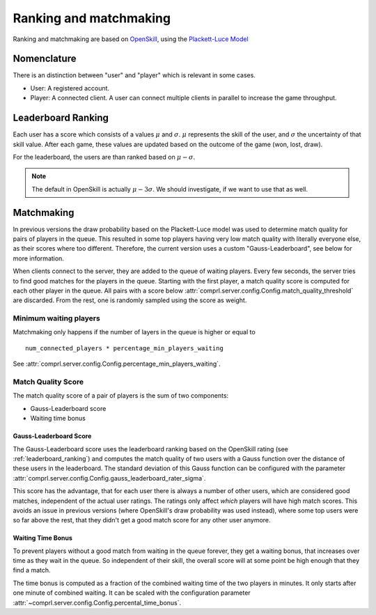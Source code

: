 ***********************
Ranking and matchmaking
***********************

Ranking and matchmaking are based on `OpenSkill <openskill.me>`_, using the
`Plackett-Luce Model
<https://openskill.me/en/stable/api/openskill.models.weng_lin.plackett_luce.html>`_


Nomenclature
============

There is an distinction between "user" and "player" which is relevant in some cases.

- User: A registered account.
- Player: A connected client.  A user can connect multiple clients in parallel to
  increase the game throughput.


.. _leaderboard_ranking:

Leaderboard Ranking
===================

Each user has a score which consists of a values :math:`\mu` and :math:`\sigma`.
:math:`\mu` represents the skill of the user, and :math:`\sigma` the uncertainty of that
skill value.  After each game, these values are updated based on the outcome of the game
(won, lost, draw).

For the leaderboard, the users are than ranked based on :math:`\mu - \sigma`.

.. note::

   The default in OpenSkill is actually :math:`\mu - 3\sigma`.  We should investigate,
   if we want to use that as well.


Matchmaking
===========

In previous versions the draw probability based on the Plackett-Luce model was used to
determine match quality for pairs of players in the queue.  This resulted in some top
players having very low match quality with literally everyone else, as their scores
where too different.  Therefore, the current version uses a custom "Gauss-Leaderboard",
see below for more information.

When clients connect to the server, they are added to the queue of waiting players.
Every few seconds, the server tries to find good matches for the players in the queue.
Starting with the first player, a match quality score is computed for each other player
in the queue.  All pairs with a score below
:attr:`comprl.server.config.Config.match_quality_threshold` are discarded.  From the
rest, one is randomly sampled using the score as weight.


Minimum waiting players
-----------------------

Matchmaking only happens if the number of layers in the queue is higher or equal to

::

    num_connected_players * percentage_min_players_waiting

See :attr:`comprl.server.config.Config.percentage_min_players_waiting`.


Match Quality Score
-------------------

The match quality score of a pair of players is the sum of two components:

- Gauss-Leaderboard score
- Waiting time bonus

Gauss-Leaderboard Score
^^^^^^^^^^^^^^^^^^^^^^^

The Gauss-Leaderboard score uses the leaderboard ranking based on the OpenSkill rating
(see :ref:`leaderboard_ranking`) and computes the match quality of two users with a
Gauss function over the distance of these users in the leaderboard.
The standard deviation of this Gauss function can be configured with the parameter
:attr:`comprl.server.config.Config.gauss_leaderboard_rater_sigma`.

This score has the advantage, that for each user there is always a number of other
users, which are considered good matches, independent of the actual user ratings.  The
ratings only affect *which* players will have high match scores.  This avoids an issue
in previous versions (where OpenSkill's draw probability was used instead), where some
top users were so far above the rest, that they didn't get a good match score for any
other user anymore.


Waiting Time Bonus
^^^^^^^^^^^^^^^^^^

To prevent players without a good match from waiting in the queue forever, they get a
waiting bonus, that increases over time as they wait in the queue.  So independent of
their skill, the overall score will at some point be high enough that they find a match.

The time bonus is computed as a fraction of the combined waiting time of the two players
in minutes.  It only starts after one minute of combined waiting.  It can be scaled with
the configuration parameter :attr:`~comprl.server.config.Config.percental_time_bonus`.

